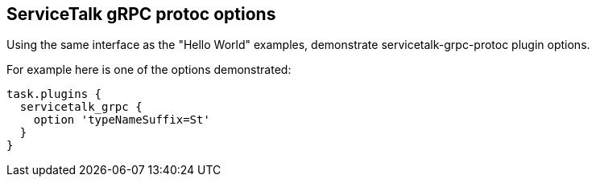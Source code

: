 == ServiceTalk gRPC protoc options

Using the same interface as the "Hello World" examples, demonstrate servicetalk-grpc-protoc plugin options.

For example here is one of the options demonstrated:

[source,gradle]
----
task.plugins {
  servicetalk_grpc {
    option 'typeNameSuffix=St'
  }
}
----